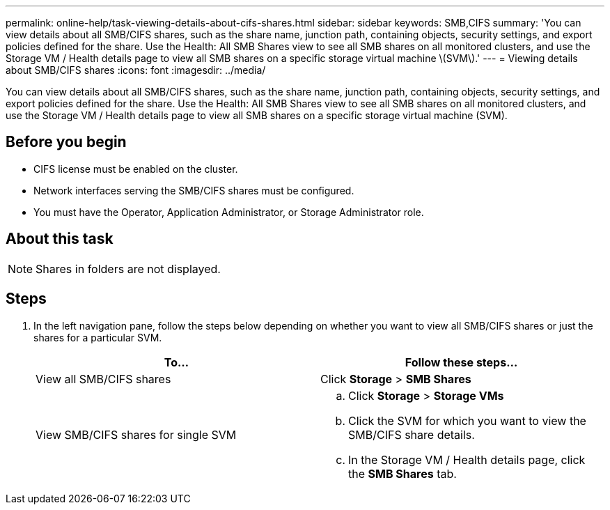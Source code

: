 ---
permalink: online-help/task-viewing-details-about-cifs-shares.html
sidebar: sidebar
keywords: SMB,CIFS
summary: 'You can view details about all SMB/CIFS shares, such as the share name, junction path, containing objects, security settings, and export policies defined for the share. Use the Health: All SMB Shares view to see all SMB shares on all monitored clusters, and use the Storage VM / Health details page to view all SMB shares on a specific storage virtual machine \(SVM\).'
---
= Viewing details about SMB/CIFS shares
:icons: font
:imagesdir: ../media/

[.lead]
You can view details about all SMB/CIFS shares, such as the share name, junction path, containing objects, security settings, and export policies defined for the share. Use the Health: All SMB Shares view to see all SMB shares on all monitored clusters, and use the Storage VM / Health details page to view all SMB shares on a specific storage virtual machine (SVM).

== Before you begin

* CIFS license must be enabled on the cluster.
* Network interfaces serving the SMB/CIFS shares must be configured.
* You must have the Operator, Application Administrator, or Storage Administrator role.

== About this task

[NOTE]
====
Shares in folders are not displayed.
====

== Steps

. In the left navigation pane, follow the steps below depending on whether you want to view all SMB/CIFS shares or just the shares for a particular SVM.
+
[options="header"]
|===
| To...| Follow these steps...
a|
View all SMB/CIFS shares
a|
Click *Storage* > *SMB Shares*
a|
View SMB/CIFS shares for single SVM
a|

 .. Click *Storage* > *Storage VMs*
 .. Click the SVM for which you want to view the SMB/CIFS share details.
 .. In the Storage VM / Health details page, click the *SMB Shares* tab.

+
|===

